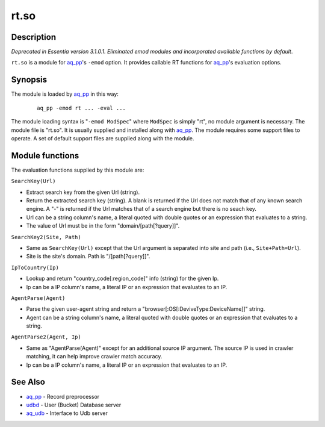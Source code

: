 =====
rt.so
=====


Description
===========

*Deprecated in Essentia version 3.1.0.1. Eliminated emod modules and incorporated available functions by default*.

``rt.so`` is a module for `aq_pp <aq_pp.html>`_'s ``-emod`` option.
It provides callable RT functions for `aq_pp <aq_pp.html>`_'s evaluation options.


Synopsis
========

The module is loaded by `aq_pp <aq_pp.html>`_ in this way:

 ::

  aq_pp -emod rt ... -eval ...

The module loading syntax is "``-emod ModSpec``" where
``ModSpec`` is simply "rt", no module argument is necessary.
The module file is "rt.so". It is usually supplied and installed along with
`aq_pp <aq_pp.html>`_.
The module requires some support files to operate. A set of default support
files are supplied along with the module.


Module functions
================

The evaluation functions supplied by this module are:

``SearchKey(Url)``

* Extract search key from the given Url (string).
* Return the extracted search key (string). A blank is returned if the Url
  does not match that of any known search engine. A "-" is returned if the
  Url matches that of a search engine but there is no seach key.
* Url can be a string column's name, a literal quoted with double quotes
  or an expression that evaluates to a string.
* The value of Url must be in the form "domain/[path[?query]]".

``SearchKey2(Site, Path)``

* Same as ``SearchKey(Url)`` except that the Url argument is separated into
  site and path (i.e., ``Site+Path=Url``).
* Site is the site's domain. Path is "/[path[?query]]".

``IpToCountry(Ip)``

* Lookup and return "country_code[:region_code]" info (string) for the given
  Ip.
* Ip can be a IP column's name, a literal IP or an expression that evaluates
  to an IP.

``AgentParse(Agent)``

* Parse the given user-agent string and return a
  "browser[:OS[:DeviveType:DeviceName]]" string.
* Agent can be a string column's name, a literal quoted with double quotes
  or an expression that evaluates to a string.

``AgentParse2(Agent, Ip)``

* Same as "AgentParse(Agent)" except for an additional source IP argument.
  The source IP is used in crawler matching, it can help improve crawler
  match accuracy.
* Ip can be a IP column's name, a literal IP or an expression that evaluates
  to an IP.


See Also
========

* `aq_pp <aq_pp.html>`_ - Record preprocessor
* `udbd <udbd.html>`_ - User (Bucket) Database server
* `aq_udb <aq_udb.html>`_ - Interface to Udb server

